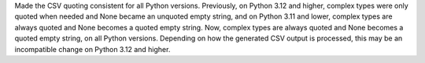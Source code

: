 Made the CSV quoting consistent for all Python versions. Previously, on
Python 3.12 and higher, complex types were only quoted when needed and
None became an unquoted empty string, and on Python 3.11 and lower, complex
types are always quoted and None becomes a quoted empty string. Now, complex
types are always quoted and None becomes a quoted empty string, on all Python
versions. Depending on how the generated CSV output is processed, this may
be an incompatible change on Python 3.12 and higher.
